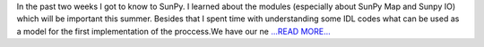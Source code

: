 .. title: SoCiS - First status report - Xrayvision
.. slug:
.. date: 2017-07-09 21:47:00 
.. tags: SunPy
.. author: Péterffy Gábor
.. link: http://pgabor.blogspot.com/2017/07/socis-first-status-report-xrayvision.html
.. description:
.. category: gsoc2017

In the past two weeks I got to know to SunPy. I learned about the modules (especially about SunPy Map and Sunpy IO) which will be important this summer. Besides that I spent time with understanding some IDL codes what can be used as a model for the first implementation of the proccess.We have our ne `...READ MORE... <http://pgabor.blogspot.com/2017/07/socis-first-status-report-xrayvision.html>`__

